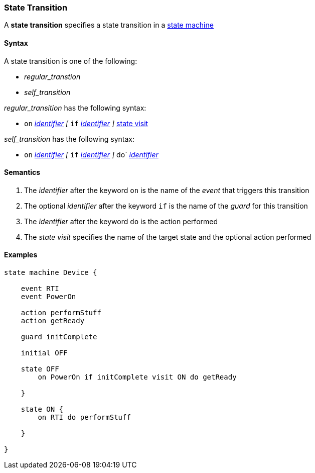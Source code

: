 === State Transition

A *state transition* specifies a state transition in a  
<<Definitions_State-Machine-Definitions,state machine>>  

==== Syntax

A state transition is one of the following:

* _regular_transtion_
* _self_transition_

_regular_transition_ has the following syntax:

* `on` <<Lexical-Elements_Identifiers,_identifier_>>
_[_
`if` <<Lexical-Elements_Identifiers,_identifier_>>
_]_
<<State-Machine-Behavior_State-Visit,state visit>>

_self_transition_ has the following syntax:

* `on` <<Lexical-Elements_Identifiers,_identifier_>>
_[_
`if` <<Lexical-Elements_Identifiers,_identifier_>>
_]_
do` <<Lexical-Elements_Identifiers,_identifier_>>


==== Semantics

. The _identifier_ after the keyword `on` is the name of the _event_ that triggers this transition 

. The optional _identifier_ after the keyword `if` is the name of the _guard_ for this transition

. The _identifier_ after the keyword `do` is the action performed

. The _state visit_ specifies the name of the target state and the optional action performed

==== Examples

[source,fpp]
----
state machine Device {

    event RTI
    event PowerOn
    
    action performStuff
    action getReady

    guard initComplete

    initial OFF

    state OFF
        on PowerOn if initComplete visit ON do getReady

    }

    state ON {
        on RTI do performStuff

    }

}

----

